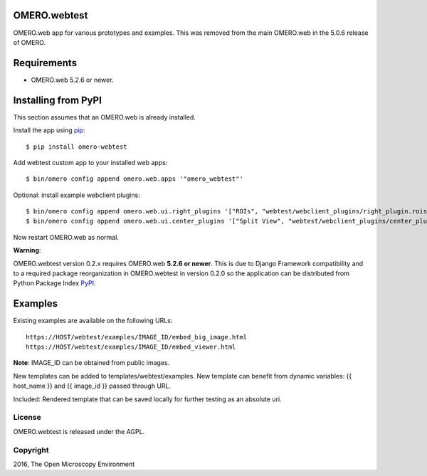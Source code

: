 .. image:: https://travis-ci.org/openmicroscopy/omero-webtest.svg?branch=master
    :target: https://travis-ci.org/openmicroscopy/omero-webtest

.. image:: https://badge.fury.io/py/omero-webtest.svg
    :target: https://badge.fury.io/py/omero-webtest


OMERO.webtest
=============
OMERO.web app for various prototypes and examples.
This was removed from the main OMERO.web in the 5.0.6 release of OMERO.

Requirements
============

* OMERO.web 5.2.6 or newer.

Installing from PyPI
====================

This section assumes that an OMERO.web is already installed.

Install the app using `pip <https://pip.pypa.io/en/stable/>`_:

::

    $ pip install omero-webtest

Add webtest custom app to your installed web apps:

::

    $ bin/omero config append omero.web.apps '"omero_webtest"'

Optional: install example webclient plugins:

::

    $ bin/omero config append omero.web.ui.right_plugins '["ROIs", "webtest/webclient_plugins/right_plugin.rois.js.html", "image_roi_tab"]'
    $ bin/omero config append omero.web.ui.center_plugins '["Split View", "webtest/webclient_plugins/center_plugin.splitview.js.html", "split_view_panel"]'

Now restart OMERO.web as normal.

**Warning**:

OMERO.webtest version 0.2.x requires OMERO.web **5.2.6 or newer**.
This is due to Django Framework compatibility and to a required package reorganization in OMERO.webtest in version 0.2.0 so the application can be distributed from Python Package Index `PyPI <https://pypi.python.org/pypi>`_.


Examples
========

Existing examples are available on the following URLs:

::

    https://HOST/webtest/examples/IMAGE_ID/embed_big_image.html
    https://HOST/webtest/examples/IMAGE_ID/embed_viewer.html

**Note**: IMAGE_ID can be obtained from public images.

New templates can be added to templates/webtest/examples. New template can benefit from dynamic variables: {{ host_name }} and {{ image_id }} passed through URL.

Included: Rendered template that can be saved locally for further testing as an absolute uri.

License
-------

OMERO.webtest is released under the AGPL.

Copyright
---------

2016, The Open Microscopy Environment
